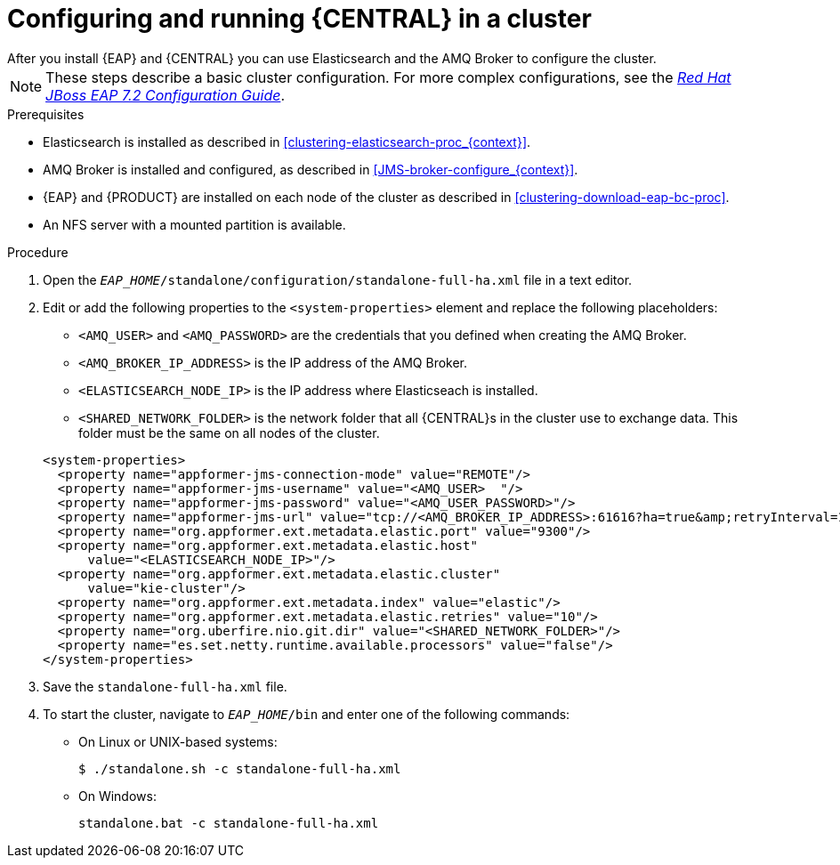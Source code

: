 [id='clustering-bc-configure-standalone_proc']
= Configuring and running {CENTRAL} in a cluster
After you install {EAP} and {CENTRAL} you can use Elasticsearch and the AMQ Broker to configure the cluster.

[NOTE] 
====
These steps describe a basic cluster configuration. For more complex configurations, see the https://access.redhat.com/documentation/en-us/red_hat_jboss_enterprise_application_platform/7.2.beta/html-single/configuration_guide/[_Red Hat JBoss EAP 7.2 Configuration Guide_].
====

.Prerequisites

* Elasticsearch is installed as described in <<clustering-elasticsearch-proc_{context}>>.
* AMQ Broker is installed and configured, as described in <<JMS-broker-configure_{context}>>.
* {EAP} and {PRODUCT} are installed on each node of the cluster as described in <<clustering-download-eap-bc-proc>>.
* An NFS server with a mounted partition is available.

.Procedure
. Open the `_EAP_HOME_/standalone/configuration/standalone-full-ha.xml` file in a text editor.
. Edit or add the following properties to the `<system-properties>` element and replace the following placeholders:
* `<AMQ_USER>` and `<AMQ_PASSWORD>` are the credentials that you defined when creating the AMQ Broker.
* `<AMQ_BROKER_IP_ADDRESS>` is the IP address of the AMQ Broker.
* `<ELASTICSEARCH_NODE_IP>` is the IP address where Elasticseach is installed.
* `<SHARED_NETWORK_FOLDER>` is the network folder that all {CENTRAL}s in the cluster use to exchange data. This folder must be the same on all nodes of the cluster.

+
[source,xml]
----
<system-properties>
  <property name="appformer-jms-connection-mode" value="REMOTE"/>
  <property name="appformer-jms-username" value="<AMQ_USER>  "/>
  <property name="appformer-jms-password" value="<AMQ_USER_PASSWORD>"/>
  <property name="appformer-jms-url" value="tcp://<AMQ_BROKER_IP_ADDRESS>:61616?ha=true&amp;retryInterval=1000&amp;retryIntervalMultiplier=1.0&amp;reconnectAttempts=-1"/>
  <property name="org.appformer.ext.metadata.elastic.port" value="9300"/>
  <property name="org.appformer.ext.metadata.elastic.host" 
      value="<ELASTICSEARCH_NODE_IP>"/>
  <property name="org.appformer.ext.metadata.elastic.cluster" 
      value="kie-cluster"/>
  <property name="org.appformer.ext.metadata.index" value="elastic"/> 
  <property name="org.appformer.ext.metadata.elastic.retries" value="10"/>
  <property name="org.uberfire.nio.git.dir" value="<SHARED_NETWORK_FOLDER>"/>
  <property name="es.set.netty.runtime.available.processors" value="false"/>
</system-properties>
----
. Save the `standalone-full-ha.xml` file.
. To start the cluster, navigate to `__EAP_HOME__/bin` and enter one of the following commands:
** On Linux or UNIX-based systems:
+
[source,bash]
----
$ ./standalone.sh -c standalone-full-ha.xml
----
** On Windows:
+
[source,bash]
----
standalone.bat -c standalone-full-ha.xml
----
